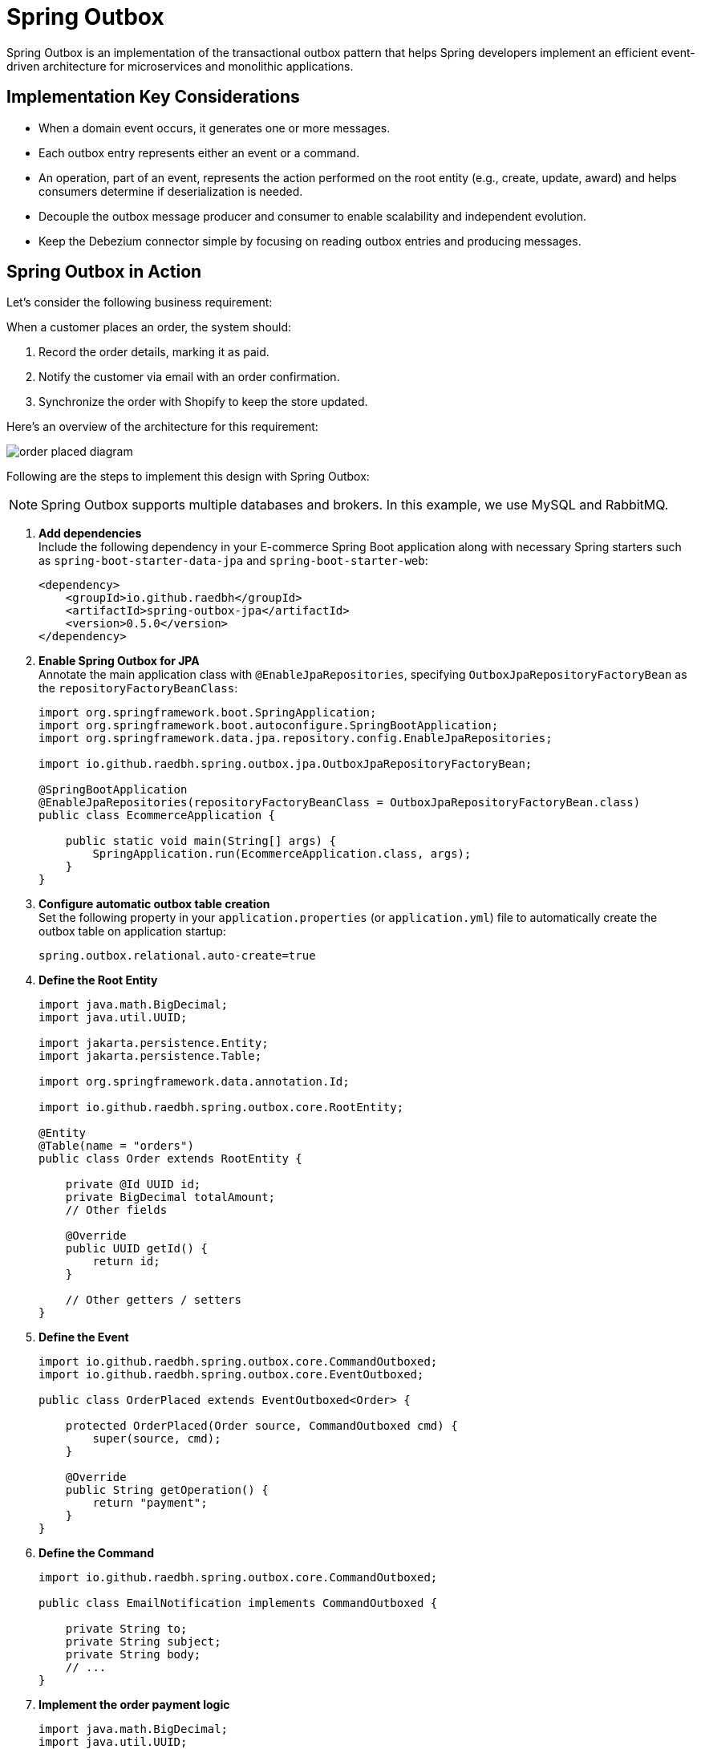 = Spring Outbox

Spring Outbox is an implementation of the transactional outbox pattern that helps Spring developers implement an efficient event-driven architecture for microservices and monolithic applications.

== Implementation Key Considerations

- When a domain event occurs, it generates one or more messages.
- Each outbox entry represents either an event or a command.
- An operation, part of an event, represents the action performed on the root entity (e.g., create, update, award) and helps consumers determine if deserialization is needed.
- Decouple the outbox message producer and consumer to enable scalability and independent evolution.
- Keep the Debezium connector simple by focusing on reading outbox entries and producing messages.

== Spring Outbox in Action

Let's consider the following business requirement:

When a customer places an order, the system should:

1. Record the order details, marking it as paid.
2. Notify the customer via email with an order confirmation.
3. Synchronize the order with Shopify to keep the store updated.

Here’s an overview of the architecture for this requirement:

image::etc/order_placed_diagram.png[]

Following are the steps to implement this design with Spring Outbox:

NOTE: Spring Outbox supports multiple databases and brokers.
In this example, we use MySQL and RabbitMQ.

. *Add dependencies* +
Include the following dependency in your E-commerce Spring Boot application along with necessary Spring starters such as `spring-boot-starter-data-jpa` and `spring-boot-starter-web`:
+
[source,xml]
----

<dependency>
    <groupId>io.github.raedbh</groupId>
    <artifactId>spring-outbox-jpa</artifactId>
    <version>0.5.0</version>
</dependency>
----

. *Enable Spring Outbox for JPA* +
Annotate the main application class with `@EnableJpaRepositories`, specifying `OutboxJpaRepositoryFactoryBean` as the `repositoryFactoryBeanClass`:
+
[source,java]
----
import org.springframework.boot.SpringApplication;
import org.springframework.boot.autoconfigure.SpringBootApplication;
import org.springframework.data.jpa.repository.config.EnableJpaRepositories;

import io.github.raedbh.spring.outbox.jpa.OutboxJpaRepositoryFactoryBean;

@SpringBootApplication
@EnableJpaRepositories(repositoryFactoryBeanClass = OutboxJpaRepositoryFactoryBean.class)
public class EcommerceApplication {

    public static void main(String[] args) {
        SpringApplication.run(EcommerceApplication.class, args);
    }
}
----

. *Configure automatic outbox table creation* +
Set the following property in your `application.properties` (or `application.yml`) file to automatically create the outbox table on application startup:
+
[source,properties]
----
spring.outbox.relational.auto-create=true
----

. *Define the Root Entity*
+
[source,java]
----
import java.math.BigDecimal;
import java.util.UUID;

import jakarta.persistence.Entity;
import jakarta.persistence.Table;

import org.springframework.data.annotation.Id;

import io.github.raedbh.spring.outbox.core.RootEntity;

@Entity
@Table(name = "orders")
public class Order extends RootEntity {

    private @Id UUID id;
    private BigDecimal totalAmount;
    // Other fields

    @Override
    public UUID getId() {
        return id;
    }

    // Other getters / setters
}
----

. *Define the Event*
+
[source,java]
----
import io.github.raedbh.spring.outbox.core.CommandOutboxed;
import io.github.raedbh.spring.outbox.core.EventOutboxed;

public class OrderPlaced extends EventOutboxed<Order> {

    protected OrderPlaced(Order source, CommandOutboxed cmd) {
        super(source, cmd);
    }

    @Override
    public String getOperation() {
        return "payment";
    }
}
----

. *Define the Command*
+
[source,java]
----
import io.github.raedbh.spring.outbox.core.CommandOutboxed;

public class EmailNotification implements CommandOutboxed {

    private String to;
    private String subject;
    private String body;
    // ...
}
----

. *Implement the order payment logic*
+
[source,java]
----
import java.math.BigDecimal;
import java.util.UUID;

import jakarta.persistence.Entity;
import jakarta.persistence.Table;

import org.springframework.data.annotation.Id;

import io.github.raedbh.spring.outbox.core.RootEntity;

@Entity
@Table(name = "orders")
public class Order extends RootEntity {

    private @Id UUID id;
    private BigDecimal totalAmount;
    // Other fields

    Order markPaid(EmailNotification withNotification) {

        // Business logic here

        // Assign the event, which will be triggered later
        assignEvent(new OrderPlaced(this, withNotification));

        return this;
    }

    @Override
    public UUID getId() {
        return id;
    }

    // Other getters / setters
}

----

. *Implement the application service*
+
[source,java]
----
import org.springframework.stereotype.Service;
import org.springframework.transaction.annotation.Transactional;

@Service
public class OrderManagement {

    private final OrderRepository repository;

    OrderManagement(OrderRepository repository){
        this.repository = repository;
    }

    @Transactional
    Order placeOrder(Order order, EmailNotification emailNotification) {

        order.markPaid(emailNotification);

        return repository.save(order);
    }
}
----
When the `placeOrder` method is invoked (typically from a `Controller`), Spring Outbox triggers the assigned event, producing new entries (for event and command) in the outbox table.

[NOTE]
====
The `EmailNotification` parameter is instantiated in the `Controller` after retrieving the necessary details (e.g., customer email) from the request parameters or body.
====

. *Run the Debezium connector* +
The Debezium connector detects new entries in outbox table and transmits them to RabbitMQ.
Follow these steps to set it up:
- Create the queues `shopify.orders` and `emails` in RabbitMQ.
- Replace the placeholders in the following `docker run` command with your specific configurations and run it to start the connector:
+
[source,shell]
----
docker run -d \
  -e SPRING_OUTBOX_CONNECTOR_DATABASE_HOSTNAME=<db_host> \
  -e SPRING_OUTBOX_CONNECTOR_DATABASE_DBNAME=<db> \
  -e SPRING_OUTBOX_CONNECTOR_DATABASE_USER=<db_user> \
  -e SPRING_OUTBOX_CONNECTOR_DATABASE_PASSWORD=<db_password> \
  -e SPRING_OUTBOX_CONNECTOR_RABBIT_MESSAGES_ORDER_PLACED_ROUTING_KEY=shopify.orders \
  -e SPRING_OUTBOX_CONNECTOR_RABBIT_MESSAGES_EMAIL_NOTIFICATION_ROUTING_KEY=emails \
  -e SPRING_RABBITMQ_HOST=<rabbit_host> \
  -e SPRING_RABBITMQ_USERNAME=<rabbit_user> \
  -e SPRING_RABBITMQ_PASSWORD=<rabbit_password> \
  --net host \
  --name spring-outbox-debezium-connector \
  raed/spring-outbox-debezium-connector-mysql-rabbit:0..0
----
+
NOTE: `<db_user>` requires at least one of the `SUPER` or `REPLICATION CLIENT` privileges to allow the connector to read from the MySQL binary log.
+
After successful execution, you should see logs similar to the following, with a new message added to each queue (`shopify.orders` and `emails`):
+
[source,shell]
----
 INFO 5095 --- [ebeziumConsumer] i.g.r.s.o.c.c.DebeziumRabbitRouteBuilder : Change processing [operation: c] [body: Struct{id=java.nio.HeapByteBuffer[pos=0 lim=16 cap=16],type=OrderPlaced,payload=java.nio.HeapByteBuffer[pos=0 lim=532 cap=532],metadata={"operation":"payment","event_entity_id":"c59d04ee-c872-4ad2-868e-2dc921ef7bd0","event_entity_type":"Order","event_occurred_at":"1735010989279"}}]
 WARN 5095 --- [ebeziumConsumer] .g.r.s.o.c.r.RabbitOutboxMessageProducer : No exchange found for OrderPlaced
 INFO 5095 --- [ebeziumConsumer] .g.r.s.o.c.r.RabbitOutboxMessageProducer : Message sent to exchange 'null' with routing key 'shopify.orders'.
 INFO 5095 --- [ebeziumConsumer] i.g.r.s.o.c.c.DebeziumRabbitRouteBuilder : Change processing [operation: c] [body: Struct{id=java.nio.HeapByteBuffer[pos=0 lim=16 cap=16],type=EmailNotification,payload=java.nio.HeapByteBuffer[pos=0 lim=132 cap=132]}]
 WARN 5095 --- [ebeziumConsumer] .g.r.s.o.c.r.RabbitOutboxMessageProducer : No exchange found for EmailNotification
 INFO 5095 --- [ebeziumConsumer] .g.r.s.o.c.r.RabbitOutboxMessageProducer : Message sent to exchange 'null' with routing key 'emails'.
----
. *Consume Outbox messages* +
Once messages are successfully delivered to the broker, they can be consumed by the Email Service and Shopify Synchronizer.
Here's how to set this up:
- Add the following dependency to the Email Service and Shopify Synchronizer Spring Boot applications along with necessary Spring starters such as `spring-boot-starter-amqp`:
+
[source,xml]
----

<dependency>
    <groupId>io.github.raedbh</groupId>
    <artifactId>spring-outbox-rabbit</artifactId>
    <version>0.5.0</version>
</dependency>
----
- Implement a message handler to handle and process incoming messages in the Shopify Synchronizer:
+
[source,java]
----
import java.util.Optional;

import org.springframework.amqp.rabbit.annotation.RabbitListener;
import org.springframework.stereotype.Component;

import io.github.raedbh.spring.outbox.core.OutboxMessageBody;

@Component
class OrderPlacedHandler {

    @RabbitListener(queues = "shopify.orders")
    void onOrderPlaced(@OutboxMessageBody(operation = "payment") Optional<Order> order) {
        order.ifPresent(orderDetails -> {
            // Order processing logic here: prepare request, call Shopify API, etc
        });
    }
}
----

- Similarly, for the Email Service, define a handler to process email notifications:
+
[source,java]
----
import java.util.Optional;

import org.springframework.amqp.rabbit.annotation.RabbitListener;
import org.springframework.stereotype.Component;

import io.github.raedbh.spring.outbox.core.OutboxMessageBody;

@Component
class EmailNotificationHandler {

    @RabbitListener(queues = "emails")
    void handleEmailNotification(@OutboxMessageBody Optional<EmailNotification> notification) {
        notification.ifPresent(emailDetails -> {
            // Email sending logic here
        });
    }
}
----

That's all you need to get started with Spring Outbox in microservices context.
For a complete example of monolith application, check out the link:spring-outbox-sample[spring-outbox-sample].

== Contribution

There are several ways to contribute to Spring Outbox:

* *Open Issues*: If you find bugs, or you have ideas for improvement, feel free to https://github.com/raedbh/spring-outbox/issues/new/choose[open an issue].
* *Start Discussions*: Join ongoing conversations or start a new one in the https://github.com/raedbh/spring-outbox/discussions[Discussions tab] to share feedback or provide suggestions.
* *Submit Pull Requests*: If you have a fix or improvement, fork the repository and submit a pull request.

NOTE: If you’d like to work on an issue, please comment on it first and briefly describe the approach you plan to take.
This ensures alignment with the project’s direction and avoids duplicate efforts.

=== Building

The project requires JDK 17 or higher. +

To compile, test, and build the project, run: +

[source,shell]
----
./mvnw install
----

To include Testcontainers tests (require Docker), run: +

[source,shell]
----
./mvnw install -Dspring.profiles.active=testcontainers
----

=== Code Style

Spring Outbox follows the https://github.com/spring-projects/spring-framework/wiki/Code-Style[Spring Framework Code Style]. You find link:etc/ide[here] the project formatters for Eclipse and Intellij.

== License

Spring Outbox is licensed under https://www.apache.org/licenses/LICENSE-2.0[Apache 2.0 license].
